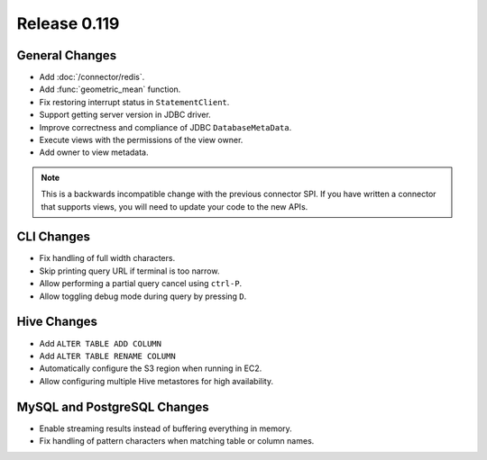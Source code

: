 =============
Release 0.119
=============

General Changes
---------------

* Add :doc:`/connector/redis`.
* Add :func:`geometric_mean` function.
* Fix restoring interrupt status in ``StatementClient``.
* Support getting server version in JDBC driver.
* Improve correctness and compliance of JDBC ``DatabaseMetaData``.
* Execute views with the permissions of the view owner.
* Add owner to view metadata.

.. note::
    This is a backwards incompatible change with the previous connector SPI.
    If you have written a connector that supports views, you will need to
    update your code to the new APIs.


CLI Changes
-----------

* Fix handling of full width characters.
* Skip printing query URL if terminal is too narrow.
* Allow performing a partial query cancel using ``ctrl-P``.
* Allow toggling debug mode during query by pressing ``D``.

Hive Changes
------------

* Add ``ALTER TABLE ADD COLUMN``
* Add ``ALTER TABLE RENAME COLUMN``
* Automatically configure the S3 region when running in EC2.
* Allow configuring multiple Hive metastores for high availability.

MySQL and PostgreSQL Changes
----------------------------

* Enable streaming results instead of buffering everything in memory.
* Fix handling of pattern characters when matching table or column names.
